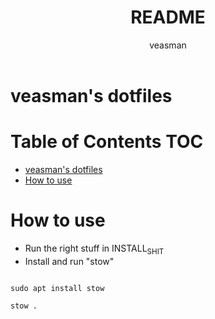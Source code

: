 #+title: README
#+author: veasman
#+options: toc:t
#+exclude_tags: notoc

* veasman's dotfiles

* Table of Contents :TOC:
- [[#veasmans-dotfiles][veasman's dotfiles]]
- [[#how-to-use][How to use]]

* How to use
+ Run the right stuff in INSTALL_SHIT
+ Install and run "stow"

#+begin_src shell

sudo apt install stow

stow .

#+end_src
